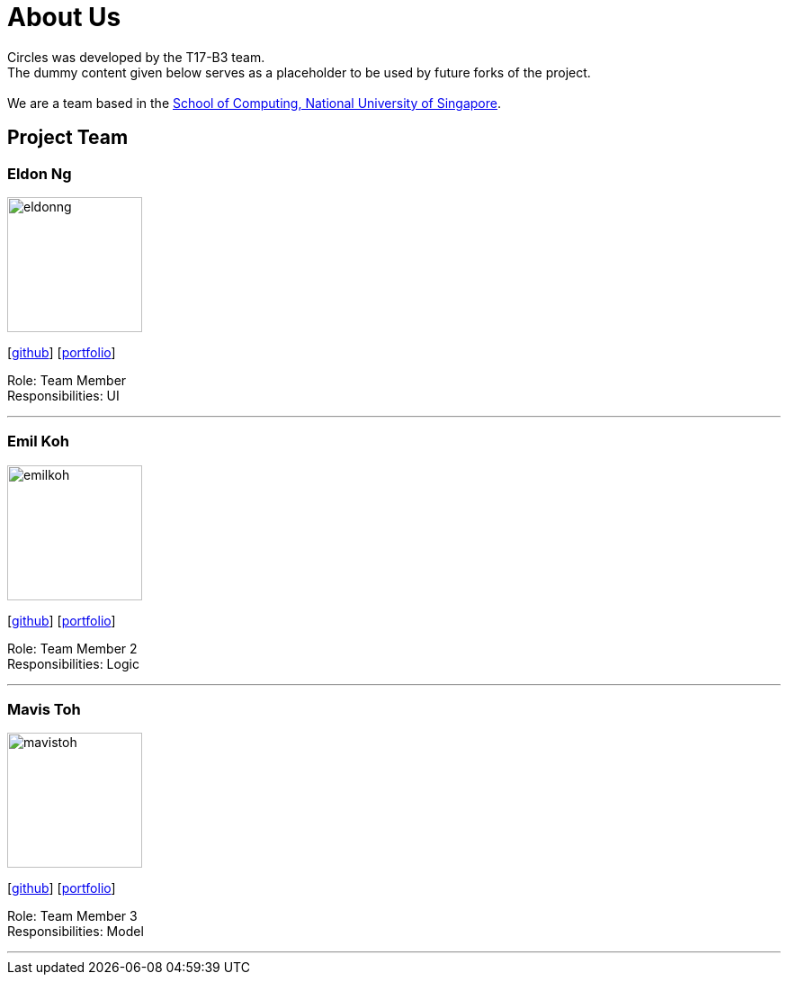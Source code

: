 = About Us
:relfileprefix: team/
ifdef::env-github,env-browser[:outfilesuffix: .adoc]
:imagesDir: images
:stylesDir: stylesheets

Circles was developed by the T17-B3 team. +
The dummy content given below serves as a placeholder to be used by future forks of the project. +
{empty} +
We are a team based in the http://www.comp.nus.edu.sg[School of Computing, National University of Singapore].

== Project Team

=== Eldon Ng
image::eldonng.png[width="150", align="left"]
{empty}[https://github.com/eldonng[github]] [<<johndoe#, portfolio>>]

Role: Team Member +
Responsibilities: UI

'''

=== Emil Koh
image::emilkoh.jpg[width="150", align="left"]
{empty}[https://github.com/LimeFallacie[github]] [<<emilkoh#, portfolio>>]

Role: Team Member 2 +
Responsibilities: Logic

'''

=== Mavis Toh
image::mavistoh.jpg[width="150", align="left"]
{empty}[http://github.com/mavistoh[github]] [<<mavistoh#, portfolio>>]

Role: Team Member 3 +
Responsibilities: Model

'''


